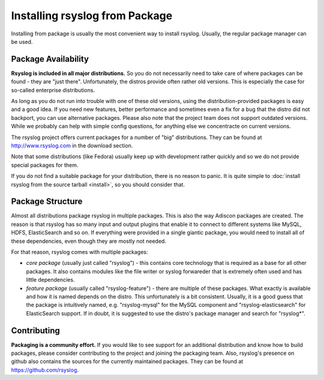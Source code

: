 Installing rsyslog from Package
===============================
Installing from package is usually the most convenient way to install
rsyslog. Usually, the regular package manager can be used.

Package Availability
--------------------

**Rsyslog is included in all major distributions.** So you do not
necessarily need to take care of where packages can be found - they
are "just there". Unfortunately, the distros provide often rather old
versions. This is especially the case for so-called enterprise
distributions.

As long as you do not run into trouble with one of these old versions, using
the distribution-provided packages is easy and a good idea. If you need
new features, better performance and sometimes even a fix for a bug that
the distro did not backport, you can use alternative packages. Please also note
that the project team does not support outdated versions. While we probably
can help with simple config questions, for anything else we concentracte on
current versions.

The rsyslog project offers current packages for a number of "big" distributions.
They can be found at http://www.rsyslog.com in the download section.

Note that some distributions (like Fedora) usually keep up with development
rather quickly and so we do not provide special packages for them.

If you do not find a suitable package for your distribution, there is no
reason to panic. It is quite simple to
:doc:`install rsyslog from the source tarball <install>`,
so you should consider that.

Package Structure
-----------------
Almost all distributions package rsyslog in multiple packages. This is also
the way Adiscon packages are created. The reason is that rsyslog has so many
input and output plugins that enable it to connect to different systems
like MySQL, HDFS, ElasticSearch and so on. If everything were provided in a
single giantic package, you would need to install all of these dependencies,
even though they are mostly not needed.

For that reason, rsyslog comes with multiple packages:

* *core package* (usually just called "rsyslog") - this contains core
  technology that is required as a base for all other packages. It also
  contains modules like the file writer or syslog forwareder that is extremely
  often used and has little dependencies.
* *feature package* (usually called "rsyslog-feature") - there are
  multiple of these packages. What exactly is available and how it is
  named depends on the distro. This unfortunately is a bit consistent.
  Usually, it is a good guess that the package is intuitively named,
  e.g. "rsyslog-mysql" for the MySQL component and "rsyslog-elasticsearch"
  for ElasticSearch support. If in doubt, it is suggested to use the
  distro's package manager and search for "rsyslog*".

Contributing
------------
**Packaging is a community effort.** If you would like to see support for an
additional distribution and know how to build packages, please consider
contributing to the project and joining the packaging team. Also, rsyslog's
presence on github also contains the sources for the currently
maintained packages. They can be found at https://github.com/rsyslog.
